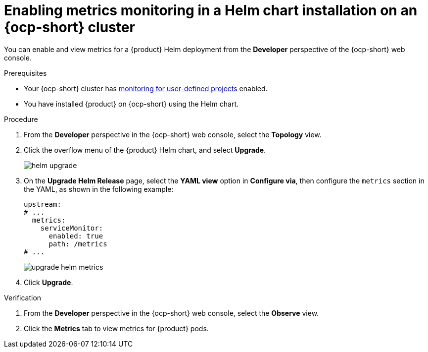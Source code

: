 // Module included in the following assemblies:
//
// * assemblies/assembly-rhdh-observability.adoc

:_mod-docs-content-type: PROCEDURE
[id="proc-admin-enabling-metrics-ocp-helm_{context}"]
= Enabling metrics monitoring in a Helm chart installation on an {ocp-short} cluster

You can enable and view metrics for a {product} Helm deployment from the *Developer* perspective of the {ocp-short} web console.

.Prerequisites

* Your {ocp-short} cluster has link:https://docs.openshift.com/container-platform/latest/observability/monitoring/enabling-monitoring-for-user-defined-projects.html[monitoring for user-defined projects] enabled.
* You have installed {product} on {ocp-short} using the Helm chart.

.Procedure

. From the *Developer* perspective in the {ocp-short} web console, select the *Topology* view.
. Click the overflow menu of the {product} Helm chart, and select *Upgrade*.
+
image::rhdh/helm-upgrade.png[]

. On the *Upgrade Helm Release* page, select the *YAML view* option in *Configure via*, then configure the `metrics` section in the YAML, as shown in the following example:
+
[source,yaml]
----
upstream:
# ...
  metrics:
    serviceMonitor:
      enabled: true
      path: /metrics
# ...
----
+
image::rhdh/upgrade-helm-metrics.png[]

. Click *Upgrade*.

.Verification

. From the *Developer* perspective in the {ocp-short} web console, select the *Observe* view.
. Click the *Metrics* tab to view metrics for {product} pods.
